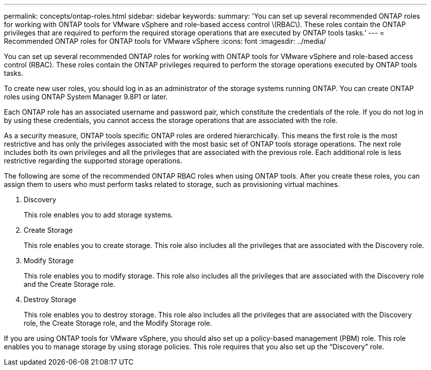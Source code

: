 ---
permalink: concepts/ontap-roles.html
sidebar: sidebar
keywords:
summary: 'You can set up several recommended ONTAP roles for working with ONTAP tools for VMware vSphere and role-based access control \(RBAC\). These roles contain the ONTAP privileges that are required to perform the required storage operations that are executed by ONTAP tools tasks.'
---
= Recommended ONTAP roles for ONTAP tools for VMware vSphere
:icons: font
:imagesdir: ../media/

[.lead]
You can set up several recommended ONTAP roles for working with ONTAP tools for VMware vSphere and role-based access control (RBAC). These roles contain the ONTAP privileges required to perform the storage operations executed by ONTAP tools tasks.

To create new user roles, you should log in as an administrator of the storage systems running ONTAP. You can create ONTAP roles using ONTAP System Manager 9.8P1 or later.

Each ONTAP role has an associated username and password pair, which constitute the credentials of the role. If you do not log in by using these credentials, you cannot access the storage operations that are associated with the role.

As a security measure, ONTAP tools specific ONTAP roles are ordered hierarchically. This means the first role is the most restrictive and has only the privileges associated with the most basic set of ONTAP tools storage operations. The next role includes both its own privileges and all the privileges that are associated with the previous role. Each additional role is less restrictive regarding the supported storage operations.

The following are some of the recommended ONTAP RBAC roles when using ONTAP tools. After you create these roles, you can assign them to users who must perform tasks related to storage, such as provisioning virtual machines.

. Discovery
+
This role enables you to add storage systems.

. Create Storage
+
This role enables you to create storage. This role also includes all the privileges that are associated with the Discovery role.

. Modify Storage
+
This role enables you to modify storage. This role also includes all the privileges that are associated with the Discovery role and the Create Storage role.

. Destroy Storage
+
This role enables you to destroy storage. This role also includes all the privileges that are associated with the Discovery role, the Create Storage role, and the Modify Storage role.

If you are using ONTAP tools for VMware vSphere, you should also set up a policy-based management (PBM) role. This role enables you to manage storage by using storage policies. This role requires that you also set up the "`Discovery`" role.
